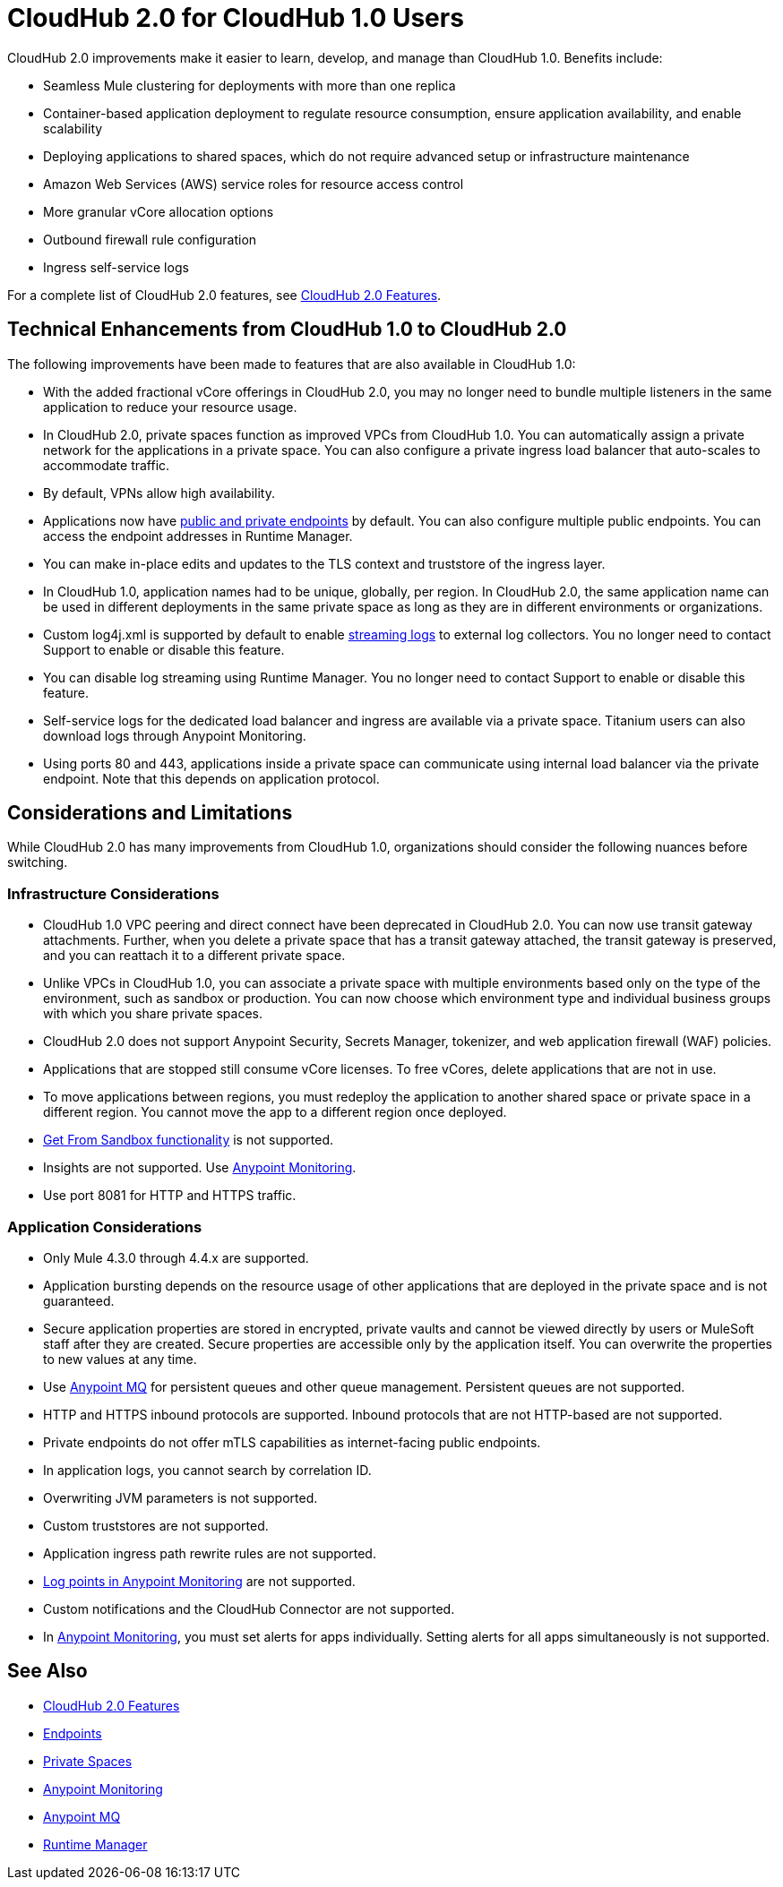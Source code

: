 = CloudHub 2.0 for CloudHub 1.0 Users

CloudHub 2.0 improvements make it easier to learn, develop, and manage than CloudHub 1.0. Benefits include:

* Seamless Mule clustering for deployments with more than one replica
* Container-based application deployment to regulate resource consumption, ensure application availability, and enable scalability
* Deploying applications to shared spaces, which do not require advanced setup or infrastructure maintenance
* Amazon Web Services (AWS) service roles for resource access control
* More granular vCore allocation options
* Outbound firewall rule configuration
* Ingress self-service logs

For a complete list of CloudHub 2.0 features, see xref:ch2-features.adoc[CloudHub 2.0 Features].

== Technical Enhancements from CloudHub 1.0 to CloudHub 2.0

The following improvements have been made to features that are also available in CloudHub 1.0:

* With the added fractional vCore offerings in CloudHub 2.0, you may no longer need to bundle multiple listeners in the same application to reduce your resource usage.
* In CloudHub 2.0, private spaces function as improved VPCs from CloudHub 1.0. You can automatically assign a private network for the applications in a private space. You can also configure a private ingress load balancer that auto-scales to accommodate traffic.
* By default, VPNs allow high availability.
* Applications now have xref:ch2-config-endpoints-paths.adoc[public and private endpoints] by default. You can also configure multiple public endpoints. You can access the endpoint addresses in Runtime Manager.
* You can make in-place edits and updates to the TLS context and truststore of the ingress layer.
* In CloudHub 1.0, application names had to be unique, globally, per region. In CloudHub 2.0, the same application name can be used in different deployments in the same private space as long as they are in different environments or organizations.
* Custom log4j.xml is supported by default to enable xref:ch2-integrate-log-system.adoc[streaming logs] to external log collectors. You no longer need to contact Support to enable or disable this feature.
* You can disable log streaming using Runtime Manager. You no longer need to contact Support to enable or disable this feature. 
* Self-service logs for the dedicated load balancer and ingress are available via a private space. Titanium users can also download logs through Anypoint Monitoring.
* Using ports 80 and 443, applications inside a private space can communicate using internal load balancer via the private endpoint. Note that this depends on application protocol. 

== Considerations and Limitations

While CloudHub 2.0 has many improvements from CloudHub 1.0, organizations should consider the following nuances before switching.

=== Infrastructure Considerations

* CloudHub 1.0 VPC peering and direct connect have been deprecated in CloudHub 2.0. You can now use transit gateway attachments. Further, when you delete a private space that has a transit gateway attached, the transit gateway is preserved, and you can reattach it to a different private space.
* Unlike VPCs in CloudHub 1.0, you can associate a private space with multiple environments based only on the type of the environment, such as sandbox or production. You can now choose which environment type and individual business groups with which you share private spaces.
* CloudHub 2.0 does not support Anypoint Security, Secrets Manager, tokenizer, and web application firewall (WAF) policies.
* Applications that are stopped still consume vCore licenses. To free vCores, delete applications that are not in use.
* To move applications between regions, you must redeploy the application to another shared space or private space in a different region. You cannot move the app to a different region once deployed.
* xref:runtime-manager::deploying-to-cloudhub#copy-an-application-from-sandbox-to-production.adoc[Get From Sandbox functionality] is not supported.
* Insights are not supported. Use xref:monitoring::index.adoc[Anypoint Monitoring].
* Use port 8081 for HTTP and HTTPS traffic. 

=== Application Considerations

* Only Mule 4.3.0 through 4.4.x are supported. 
* Application bursting depends on the resource usage of other applications that are deployed in the private space and is not guaranteed.
* Secure application properties are stored in encrypted, private vaults and cannot be viewed directly by users or MuleSoft staff after they are created. Secure properties are accessible only by the application itself. You can overwrite the properties to new values at any time.
* Use xref:mq::index.adoc[Anypoint MQ] for persistent queues and other queue management. Persistent queues are not supported.
* HTTP and HTTPS inbound protocols are supported. Inbound protocols that are not HTTP-based are not supported.
* Private endpoints do not offer mTLS capabilities as internet-facing public endpoints.
* In application logs, you cannot search by correlation ID.
* Overwriting JVM parameters is not supported.
* Custom truststores are not supported.
* Application ingress path rewrite rules are not supported.
* xref:monitoring::log-points.adoc[Log points in Anypoint Monitoring] are not supported.
* Custom notifications and the CloudHub Connector are not supported.
* In xref:monitoring::alerts.adoc[Anypoint Monitoring], you must set alerts for apps individually. Setting alerts for all apps simultaneously is not supported.

== See Also

* xref:cloudhub-2::ch2-features.adoc[CloudHub 2.0 Features]
* xref:cloudhub-2::ch2-config-endpoints-paths.adoc[Endpoints]
* xref:cloudhub-2::ch2-private-space-about.adoc[Private Spaces]
* xref:monitoring::index.adoc[Anypoint Monitoring]
* xref:mq::index.adoc[Anypoint MQ]
* xref:runtime-manager::index.adoc[Runtime Manager]
